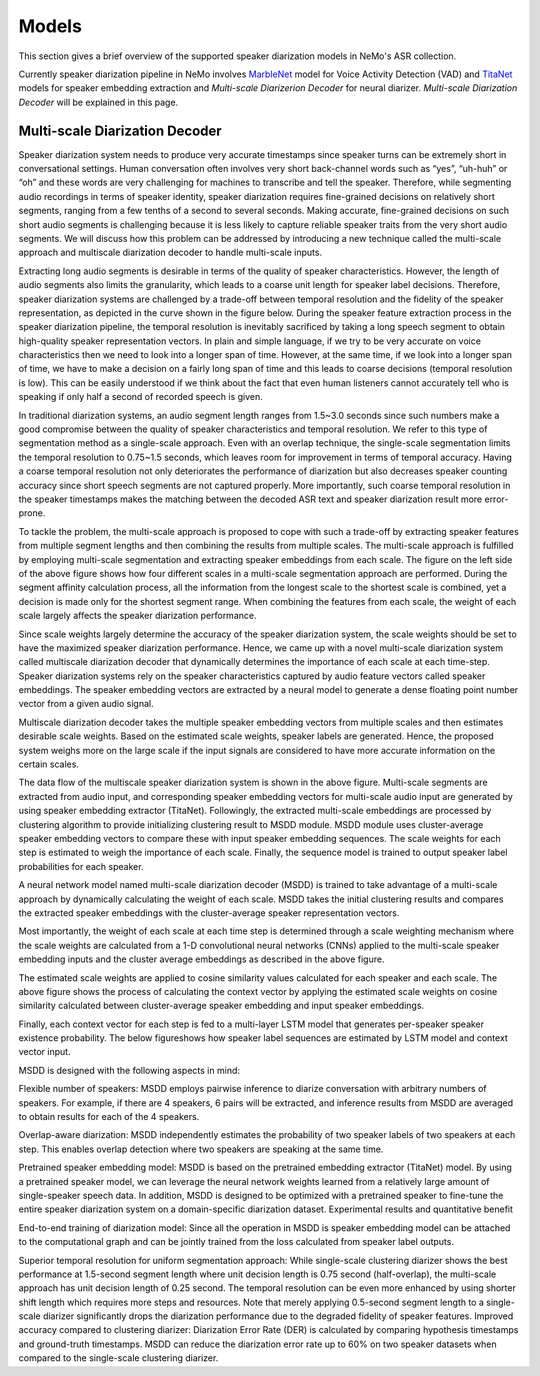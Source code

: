 Models
======

This section gives a brief overview of the supported speaker diarization models in NeMo's ASR collection.

Currently speaker diarization pipeline in NeMo involves `MarbleNet <../speech_classification/models.html#marblenet-vad>`__ model for Voice Activity Detection (VAD) and `TitaNet <../speaker_recognition/models.html#titanet>`__ models for speaker embedding extraction and `Multi-scale Diarizerion Decoder` for neural diarizer. `Multi-scale Diarization Decoder` will be explained in this page.

Multi-scale Diarization Decoder
-------------------------------

.. image:: images/sd_pipeline.png
        :align: center
        :width: 800px
        :alt: Speaker diarization pipeline- VAD, segmentation, speaker embedding extraction, clustering

Speaker diarization system needs to produce very accurate timestamps since speaker turns can be extremely short in conversational settings. Human conversation often involves very short back-channel words such as “yes”, “uh-huh” or “oh” and these words are very challenging for machines to transcribe and tell the speaker. Therefore, while segmenting audio recordings in terms of speaker identity, speaker diarization requires fine-grained decisions on relatively short segments, ranging from a few tenths of a second to several seconds. Making accurate, fine-grained decisions on such short audio segments is challenging because it is less likely to capture reliable speaker traits from the very short audio segments. We will discuss how this problem can be addressed by introducing a new technique called the multi-scale approach and multiscale diarization decoder to handle multi-scale inputs.

Extracting long audio segments is desirable in terms of the quality of speaker characteristics. However, the length of audio segments also limits the granularity, which leads to a coarse unit length for speaker label decisions. Therefore, speaker diarization systems are challenged by a trade-off between temporal resolution and the fidelity of the speaker representation, as depicted in the curve shown in the figure below. During the speaker feature extraction process in the speaker diarization pipeline, the temporal resolution is inevitably sacrificed by taking a long speech segment to obtain high-quality speaker representation vectors. In plain and simple language, if we try to be very accurate on voice characteristics then we need to look into a longer span of time. However, at the same time, if we look into a longer span of time, we have to make a decision on a fairly long span of time and this leads to coarse decisions (temporal resolution is low). This can be easily understood if we think about the fact that even human listeners cannot accurately tell who is speaking if only half a second of recorded speech is given.

In traditional diarization systems, an audio segment length ranges from 1.5~3.0 seconds since such numbers make a good compromise between the quality of speaker characteristics and temporal resolution. We refer to this type of segmentation method as a single-scale approach. Even with an overlap technique, the single-scale segmentation limits the temporal resolution to 0.75~1.5 seconds, which leaves room for improvement in terms of temporal accuracy. Having a coarse temporal resolution not only deteriorates the performance of diarization but also decreases speaker counting accuracy since short speech segments are not captured properly. More importantly, such coarse temporal resolution in the speaker timestamps makes the matching between the decoded ASR text and speaker diarization result more error-prone.   

.. image:: images/ms_trade_off.png
        :align: center
        :width: 800px
        :alt: Speaker diarization pipeline- VAD, segmentation, speaker embedding extraction, clustering

To tackle the problem, the multi-scale approach is proposed to cope with such a trade-off by extracting speaker features from multiple segment lengths and then combining the results from multiple scales. The multi-scale approach is fulfilled by employing multi-scale segmentation and extracting speaker embeddings from each scale. The figure on the left side of the above figure shows how four different scales in a multi-scale segmentation approach are performed. During the segment affinity calculation process, all the information from the longest scale to the shortest scale is combined, yet a decision is made only for the shortest segment range. When combining the features from each scale, the weight of each scale largely affects the speaker diarization performance. 

Since scale weights largely determine the accuracy of the speaker diarization system, the scale weights should be set to have the maximized speaker diarization performance. Hence, we came up with a novel multi-scale diarization system called multiscale diarization decoder that dynamically determines the importance of each scale at each time-step. Speaker diarization systems rely on the speaker characteristics captured by audio feature vectors called speaker embeddings. The speaker embedding vectors are extracted by a neural model to generate a dense floating point number vector from a given audio signal. 

Multiscale diarization decoder takes the multiple speaker embedding vectors from multiple scales and then estimates desirable scale weights. Based on the estimated scale weights, speaker labels are generated. Hence, the proposed system weighs more on the large scale if the input signals are considered to have more accurate information on the certain scales.

.. image:: images/data_flow.png
        :align: center
        :width: 800px
        :alt: Speaker diarization pipeline- VAD, segmentation, speaker embedding extraction, clustering

The data flow of the multiscale speaker diarization system is shown in the above figure. Multi-scale segments are extracted from audio input, and corresponding speaker embedding vectors for multi-scale audio input are generated by using speaker embedding extractor (TitaNet). Followingly, the extracted multi-scale embeddings are processed by clustering algorithm to provide initializing clustering result to MSDD module. MSDD module uses cluster-average speaker embedding vectors to compare these with input speaker embedding sequences. The scale weights for each step is estimated to weigh the importance of each scale. Finally, the sequence model is trained to output speaker label probabilities for each speaker.


.. image:: images/scale_weight_cnn.png
        :align: center
        :width: 800px
        :alt: A figure explaing CNN based scale weighting mechanism


A neural network model named multi-scale diarization decoder (MSDD) is trained to take advantage of a multi-scale approach by dynamically calculating the weight of each scale. MSDD takes the initial clustering results and compares the extracted speaker embeddings with the cluster-average speaker representation vectors. 

Most importantly, the weight of each scale at each time step is determined through a scale weighting mechanism where the scale weights are calculated from a 1-D convolutional neural networks (CNNs) applied to the multi-scale speaker embedding inputs and the cluster average embeddings as described in the above figure.

.. image:: images/weighted_sum.png
        :align: center
        :width: 800px
        :alt: A figure explaing weighted sum of cosine similarity values

The estimated scale weights are applied to cosine similarity values calculated for each speaker and each scale. The above figure shows the process of calculating the context vector by applying the estimated scale weights on cosine similarity calculated between cluster-average speaker embedding and input speaker embeddings. 

Finally, each context vector for each step is fed to a multi-layer LSTM model that generates per-speaker speaker existence probability. The below figureshows how speaker label sequences are estimated by LSTM model and context vector input.

.. image:: images/sequence_model.png
        :align: center
        :width: 800px
        :alt: Speaker diarization pipeline- VAD, segmentation, speaker embedding extraction, clustering

MSDD is designed with the following aspects in mind:

Flexible number of speakers: MSDD employs pairwise inference to diarize conversation with arbitrary numbers of speakers. For example, if there are 4 speakers, 6 pairs will be extracted, and inference results from MSDD are averaged to obtain results for each of the 4 speakers.

Overlap-aware diarization: MSDD independently estimates the probability of two speaker labels of two speakers at each step. This enables overlap detection where two speakers are speaking at the same time.

Pretrained speaker embedding model: MSDD is based on the pretrained embedding extractor (TitaNet) model. By using a pretrained speaker model, we can leverage the neural network weights learned from a relatively large amount of single-speaker speech data. In addition, MSDD is designed to be optimized with a pretrained speaker to fine-tune the entire speaker diarization system on a domain-specific diarization dataset. 
Experimental results and quantitative benefit

End-to-end training of diarization model: Since all the operation in MSDD is speaker embedding model can be attached to the computational graph and can be jointly trained from the loss calculated from speaker label outputs. 

Superior temporal resolution for uniform segmentation approach: While single-scale clustering diarizer shows the best performance at 1.5-second segment length where unit decision length is 0.75 second (half-overlap), the multi-scale approach has unit decision length of 0.25 second. The temporal resolution can be even more enhanced by using shorter shift length which requires more steps and resources. Note that merely applying 0.5-second segment length to a single-scale diarizer significantly drops the diarization performance due to the degraded fidelity of speaker features. 
Improved accuracy compared to clustering diarizer: Diarization Error Rate (DER) is calculated by comparing hypothesis timestamps and ground-truth timestamps. MSDD can reduce the diarization error rate up to 60% on two speaker datasets when compared to the single-scale clustering diarizer.  
 

